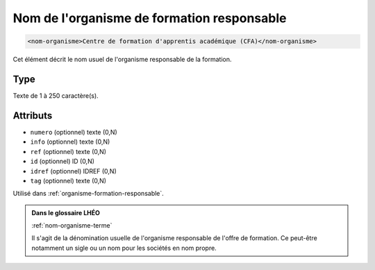 .. _nom-organisme:

Nom de l'organisme de formation responsable
+++++++++++++++++++++++++++++++++++++++++++

.. code-block:: xml

  <nom-organisme>Centre de formation d'apprentis académique (CFA)</nom-organisme>


Cet élément décrit le nom usuel de l'organisme responsable de la formation.

Type
""""

Texte de 1 à 250 caractère(s).


Attributs
"""""""""

- ``numero`` (optionnel) texte (0,N)
- ``info`` (optionnel) texte (0,N)
- ``ref`` (optionnel) texte (0,N)
- ``id`` (optionnel) ID (0,N)
- ``idref`` (optionnel) IDREF (0,N)
- ``tag`` (optionnel) texte (0,N)

Utilisé dans :ref:`organisme-formation-responsable`.

.. admonition:: Dans le glossaire LHÉO

   :ref:`nom-organisme-terme`


   Il s'agit de la dénomination usuelle de l'organisme responsable de l'offre de formation. Ce peut-être notamment un sigle ou un nom pour les sociétés en nom propre. 


